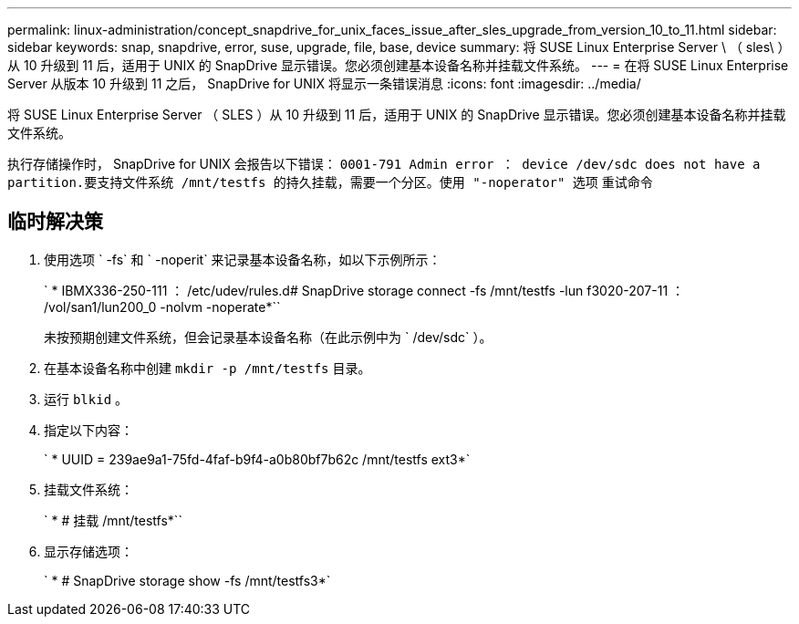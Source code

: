 ---
permalink: linux-administration/concept_snapdrive_for_unix_faces_issue_after_sles_upgrade_from_version_10_to_11.html 
sidebar: sidebar 
keywords: snap, snapdrive, error, suse, upgrade, file, base, device 
summary: 将 SUSE Linux Enterprise Server \ （ sles\ ）从 10 升级到 11 后，适用于 UNIX 的 SnapDrive 显示错误。您必须创建基本设备名称并挂载文件系统。 
---
= 在将 SUSE Linux Enterprise Server 从版本 10 升级到 11 之后， SnapDrive for UNIX 将显示一条错误消息
:icons: font
:imagesdir: ../media/


[role="lead"]
将 SUSE Linux Enterprise Server （ SLES ）从 10 升级到 11 后，适用于 UNIX 的 SnapDrive 显示错误。您必须创建基本设备名称并挂载文件系统。

执行存储操作时， SnapDrive for UNIX 会报告以下错误： `0001-791 Admin error ： device /dev/sdc does not have a partition.要支持文件系统 /mnt/testfs 的持久挂载，需要一个分区。使用 "-noperator" 选项` 重试命令



== 临时解决策

. 使用选项 ` -fs` 和 ` -noperit` 来记录基本设备名称，如以下示例所示：
+
` * IBMX336-250-111 ： /etc/udev/rules.d# SnapDrive storage connect -fs /mnt/testfs -lun f3020-207-11 ： /vol/san1/lun200_0 -nolvm -noperate*``

+
未按预期创建文件系统，但会记录基本设备名称（在此示例中为 ` /dev/sdc` ）。

. 在基本设备名称中创建 `mkdir -p /mnt/testfs` 目录。
. 运行 `blkid` 。
. 指定以下内容：
+
` * UUID = 239ae9a1-75fd-4faf-b9f4-a0b80bf7b62c /mnt/testfs ext3*`

. 挂载文件系统：
+
` * # 挂载 /mnt/testfs*``

. 显示存储选项：
+
` * # SnapDrive storage show -fs /mnt/testfs3*`


